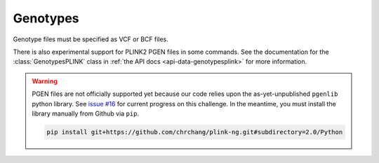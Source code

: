 .. _formats-genotypes:


Genotypes
=========

Genotype files must be specified as VCF or BCF files.

There is also experimental support for PLINK2 PGEN files in some commands. See the documentation for the :class:`GenotypesPLINK` class in :ref:`the API docs <api-data-genotypesplink>` for more information.

.. warning::
	PGEN files are not officially supported yet because our code relies upon the as-yet-unpublished ``pgenlib`` python library. See `issue #16 <https://github.com/gymrek-lab/haptools/pull/16>`_ for current progress on this challenge. In the meantime, you must install the library manually from Github via ``pip``.

	.. code-block:: bash

		pip install git+https://github.com/chrchang/plink-ng.git#subdirectory=2.0/Python
